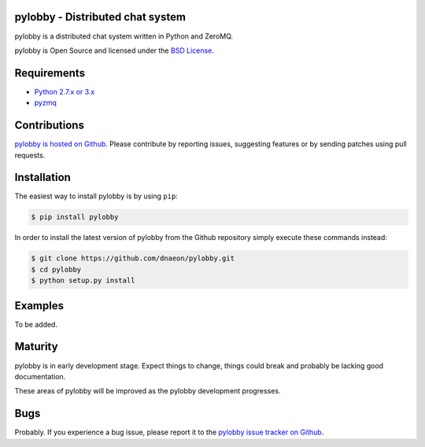 pylobby - Distributed chat system
=================================

.. image:: https://img.shields.io/pypi/v/pylobby.svg
    :target: https://pypi.python.org/pypi/pylobby/
    :alt: Latest Version

.. image:: https://img.shields.io/pypi/dm/pylobby.svg
    :target: https://pypi.python.org/pypi/pylobby/
    :alt: Downloads

pylobby is a distributed chat system written in Python and ZeroMQ.

pylobby is Open Source and licensed under the
`BSD License <http://opensource.org/licenses/BSD-2-Clause>`_.

Requirements
============

* `Python 2.7.x or 3.x <https://www.python.org/>`_
* `pyzmq <https://pypi.python.org/pypi/pyzmq>`_

Contributions
=============

`pylobby is hosted on Github <https://github.com/dnaeon/pylobby>`_.
Please contribute by reporting issues, suggesting features or by
sending patches using pull requests.

Installation
============

The easiest way to install pylobby is by using ``pip``:

.. code-block:: bash

   $ pip install pylobby

In order to install the latest version of pylobby from the
Github repository simply execute these commands instead:

.. code-block:: bash

   $ git clone https://github.com/dnaeon/pylobby.git
   $ cd pylobby
   $ python setup.py install

Examples
========

To be added.

Maturity
========

pylobby is in early development stage. Expect things to change,
things could break and probably be lacking good documentation.

These areas of pylobby will be improved as the pylobby
development progresses.

Bugs
====

Probably. If you experience a bug issue, please report it to the
`pylobby issue tracker on Github <https://github.com/dnaeon/pylobby/issues>`_.
